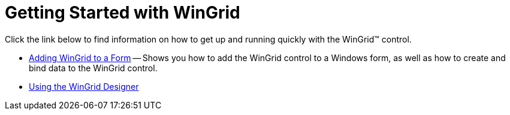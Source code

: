 ﻿////

|metadata|
{
    "name": "wingrid-getting-started-with-wingrid",
    "controlName": ["WinGrid"],
    "tags": ["Getting Started","Grids"],
    "guid": "{89D0A48A-0F98-4DD0-B291-4CB7B95D8137}",  
    "buildFlags": [],
    "createdOn": "0001-01-01T00:00:00Z"
}
|metadata|
////

= Getting Started with WinGrid

Click the link below to find information on how to get up and running quickly with the WinGrid™ control.

* link:wingrid-adding-wingrid-to-a-form.html[Adding WinGrid to a Form] -- Shows you how to add the WinGrid control to a Windows form, as well as how to create and bind data to the WinGrid control.
* link:wingrid-using-the-wingrid-designer.html[Using the WinGrid Designer]